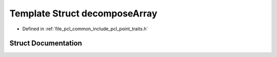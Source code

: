 .. _exhale_struct_structpcl_1_1traits_1_1decompose_array:

Template Struct decomposeArray
==============================

- Defined in :ref:`file_pcl_common_include_pcl_point_traits.h`


Struct Documentation
--------------------


.. doxygenstruct:: pcl::traits::decomposeArray
   :members:
   :protected-members:
   :undoc-members: